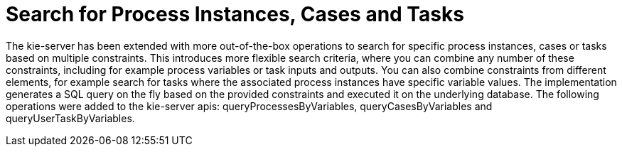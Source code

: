 [id='search-by-variables-737']

= Search for Process Instances, Cases and Tasks

The kie-server has been extended with more out-of-the-box operations to search for specific process instances, cases or tasks based on multiple constraints.  This introduces more flexible search criteria, where you can combine any number of these constraints, including for example process variables or task inputs and outputs.  You can also combine constraints from different elements, for example search for tasks where the associated process instances have specific variable values.  The implementation generates a SQL query on the fly based on the provided constraints and executed it on the underlying database.  The following operations were added to the kie-server apis: queryProcessesByVariables, queryCasesByVariables and queryUserTaskByVariables.
